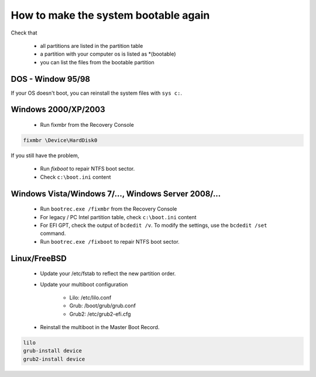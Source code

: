 How to make the system bootable again
*************************************

Check that

 * all partitions are listed in the partition table
 * a partition with your computer os is listed as \*(bootable)
 * you can list the files from the bootable partition


DOS - Window 95/98
------------------

If your OS doesn't boot, you can reinstall the system files with ``sys c:``.

Windows 2000/XP/2003
--------------------

 * Run fixmbr from the Recovery Console

.. code-block:: none

   fixmbr \Device\HardDisk0

If you still have the problem,

 * Run `fixboot` to repair NTFS boot sector.
 * Check ``c:\boot.ini`` content

Windows Vista/Windows 7/..., Windows Server 2008/...
----------------------------------------------------
 * Run ``bootrec.exe /fixmbr`` from the Recovery Console
 * For legacy / PC Intel partition table, check ``c:\boot.ini`` content
 * For EFI GPT, check the output of ``bcdedit /v``. To modify the settings, use the ``bcdedit /set`` command.
 * Run ``bootrec.exe /fixboot`` to repair NTFS boot sector.

Linux/FreeBSD
-------------

 * Update your /etc/fstab to reflect the new partition order.
 * Update your multiboot configuration

    * Lilo: /etc/lilo.conf
    * Grub: /boot/grub/grub.conf
    * Grub2: /etc/grub2-efi.cfg

 * Reinstall the multiboot in the Master Boot Record.

.. code-block:: none

   lilo
   grub-install device
   grub2-install device


